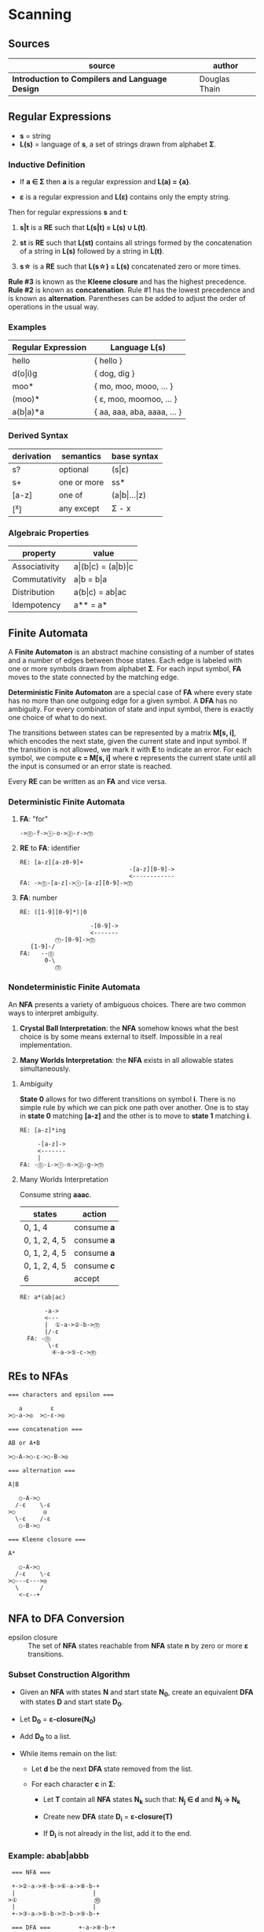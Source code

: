 * Scanning

** Sources

| source                                          | author        |
|-------------------------------------------------+---------------|
| *Introduction to Compilers and Language Design* | Douglas Thain |

** Regular Expressions

- *s* = string
- *L(s)* = language of *s*, a set of strings drawn from alphabet *Σ*.

*** Inductive Definition

- If *a ∈ Σ* then *a* is a regular expression and *L(a) = {a}*.

- *ε* is a regular expression and *L(ε)* contains only the empty string.

Then for regular expressions *s* and *t*:

1. *s|t* is a *RE* such that *L(s|t) = L(s) ∪ L(t)*.

2. *st* is *RE* such that *L(st)* contains all strings formed by the concatenation
   of a string in *L(s)* followed by a string in *L(t)*.

3. *s\star{}* is a *RE* such that *L(s\star{}) = L(s)* concatenated zero or more times.

*Rule #3* is known as the *Kleene closure* and has the highest precedence. *Rule #2*
is known as *concatenation*. Rule #1 has the lowest precedence and is known as *alternation*.
Parentheses can be added to adjust the order of operations in the usual way.

*** Examples

| Regular Expression  | Language L(s)               |
|---------------------+-----------------------------|
| hello               | { hello }                   |
| d(o\vert{}i)g       | { dog, dig }                |
| moo*                | { mo, moo, mooo, ... }      |
| (moo)*              | { ε, moo, moomoo, ... }     |
| a(b\vert{}a)*a      | { aa, aaa, aba, aaaa, ... } |

*** Derived Syntax

| derivation | semantics   | base syntax                   |
|------------+-------------+-------------------------------|
| s?         | optional    | (s\vert{}ε)                   |
| s+         | one or more | ss*                           |
| [a-z]      | one of      | (a\vert{}b\vert{}...\vert{}z) |
| [^x]       | any except  | Σ - x                         |

*** Algebraic Properties

| property      | value                                     |
|---------------+-------------------------------------------|
| Associativity | a\vert{}(b\vert{}c) = (a\vert{}b)\vert{}c |
| Commutativity | a\vert{}b = b\vert{}a                     |
| Distribution  | a(b\vert{}c) = ab\vert{}ac                |
| Idempotency   | a** = a*                                  |

** Finite Automata

A *Finite Automaton* is an abstract machine consisting of a number of states
and a number of edges between those states. Each edge is labeled with one or
more symbols drawn from alphabet *Σ*. For each input symbol, *FA* moves to the state
connected by the matching edge.

*Deterministic Finite Automaton* are a special case of *FA* where every state
has no more than one outgoing edge for a given symbol. A *DFA* has no ambiguity.
For every combination of state and input symbol, there is exactly one choice of what
to do next.

The transitions between states can be represented by a matrix *M[s, i]*, which
encodes the next state, given the current state and input symbol. If the transition
is not allowed, we mark it with *E* to indicate an error. For each symbol, we
compute *c = M[s, i]* where *c* represents the current state until all the input is
consumed or an error state is reached.

Every *RE* can be written as an *FA* and vice versa.

*** Deterministic Finite Automata

**** *FA*: "for"

#+begin_example
  ->⓪-f->①-o->②-r->⓷
#+end_example

**** *RE* to *FA*: identifier

#+begin_example
  RE: [a-z][a-z0-9]+
                                 -[a-z][0-9]->
                                 <------------
  FA: ->⓪-[a-z]->①-[a-z][0-9]->⓶
#+end_example

**** *FA*: number

#+begin_example
  RE: ([1-9][0-9]*)|0

                      -[0-9]->
                      <-------
            ⓵-[0-9]->⓶
     [1-9]-/
  FA:   --⓪
         0-\
            ⓷
#+end_example

*** Nondeterministic Finite Automata

An *NFA* presents a variety of ambiguous choices. There are two common ways to interpret
ambiguity.

1. *Crystal Ball Interpretation*: the *NFA* somehow knows what the best choice is by some
   means external to itself. Impossible in a real implementation.

2. *Many Worlds Interpretation*: the *NFA* exists in all allowable states simultaneously.

**** Ambiguity

*State 0* allows for two different transitions on symbol *i*. There is no simple rule
by which we can pick one path over another. One is to stay in *state 0* matching *[a-z]*
and the other is to move to *state 1* matching *i*.

#+begin_example
  RE: [a-z]*ing

       -[a-z]->
       <-------
       |
  FA: -⓪-i->①-n->②-g->⓷
#+end_example

**** Many Worlds Interpretation

Consume string *aaac*.

| states        | action      |
|---------------+-------------|
| 0, 1, 4       | consume *a* |
| 0, 1, 2, 4, 5 | consume *a* |
| 0, 1, 2, 4, 5 | consume *a* |
| 0, 1, 2, 4, 5 | consume *c* |
| 6             | accept      |

#+begin_example
RE: a*(ab|ac)

       -a->
       <---
       |  ①-a->②-b->⓷
       |/-ε
  FA: -⓪
        \-ε
         ④-a->⑤-c->⓺
#+end_example

** REs to NFAs

#+begin_example
  === characters and epsilon ===

     a        ε
  >○-a->◎  >○-ε->◎

  === concatenation ===

  AB or A•B

  >○-A->○-ε->○-B->◎

  === alternation ===

  A|B

     ○-A->○
    /-ε    \-ε
  >○        ◎
    \-ε    /-ε
     ○-B->○

  === Kleene closure ===

  A*

     ○-A->○
    /-ε    \-ε
  >○---ε--->◎
    \      /
     <-ε--+
#+end_example

** NFA to DFA Conversion

- epsilon closure :: The set of *NFA* states reachable from *NFA* state *n* by zero or more
  *ε* transitions.

*** Subset Construction Algorithm

- Given an *NFA* with states *N* and start state *N_{0}*, create an equivalent *DFA* with states
  *D* and start state *D_{0}*.

- Let *D_{0}* = *ε-closure(N_{0})*

- Add *D_{0}* to a list.

- While items remain on the list:

  - Let *d* be the next *DFA* state removed from the list.

  - For each character *c* in *Σ*:

    - Let *T* contain all *NFA* states *N_{k}* such that:
      *N_{j} ∈ d* and *N_{j} → N_{k}*

    - Create new *DFA* state *D_{i}* = *ε-closure(T)*

    - If *D_{i}* is not already in the list, add it to the end.


*** Example: *abab|abbb*

#+begin_example
   === NFA ===

   +->②-a->④-b->⑥-a->⑧-b-+
   |                      |
  >①                      ⓾
   |                      |
   +->③-a->⑤-b->⑦-b->⑨-b-+

   === DFA ===        +-a->⑧-b-+
                      |        |
   >① ② ③-a->④ ⑤-b->⑥ ⑦       ⓾
                      |        |
                      +-b->⑨-b-+
#+end_example
